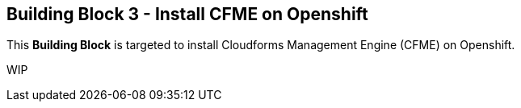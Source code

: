 == Building Block 3 - Install CFME on Openshift
This *Building Block* is targeted to install Cloudforms Management Engine (CFME) on Openshift.

WIP
